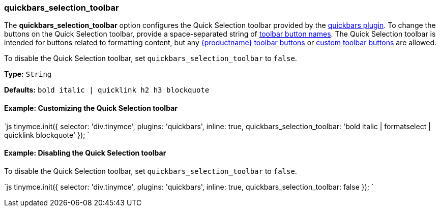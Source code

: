 [[quickbars_selection_toolbar]]
=== quickbars_selection_toolbar

The *quickbars_selection_toolbar* option configures the Quick Selection toolbar provided by the link:{rootDir}plugins/quickbars[quickbars plugin]. To change the buttons on the Quick Selection toolbar, provide a space-separated string of link:{rootDir}advanced/editor-control-identifiers.html#toolbarcontrols[toolbar button names]. The Quick Selection toolbar is intended for buttons related to formatting content, but any link:{rootDir}advanced/editor-control-identifiers.html#toolbarcontrols[{productname} toolbar buttons] or link:{rootDir}ui-components/toolbarbuttons[custom toolbar buttons] are allowed.

To disable the Quick Selection toolbar, set `quickbars_selection_toolbar` to `false`.

*Type:* `String`

*Defaults:* `bold italic | quicklink h2 h3 blockquote`

[[example-customizing-the-quick-selection-toolbar]]
==== Example: Customizing the Quick Selection toolbar

`js
tinymce.init({
  selector: 'div.tinymce',
  plugins: 'quickbars',
  inline: true,
  quickbars_selection_toolbar: 'bold italic | formatselect | quicklink blockquote'
});
`

[[example-disabling-the-quick-selection-toolbar]]
==== Example: Disabling the Quick Selection toolbar

To disable the Quick Selection toolbar, set `quickbars_selection_toolbar` to `false`.

`js
tinymce.init({
  selector: 'div.tinymce',
  plugins: 'quickbars',
  inline: true,
  quickbars_selection_toolbar: false
});
`
